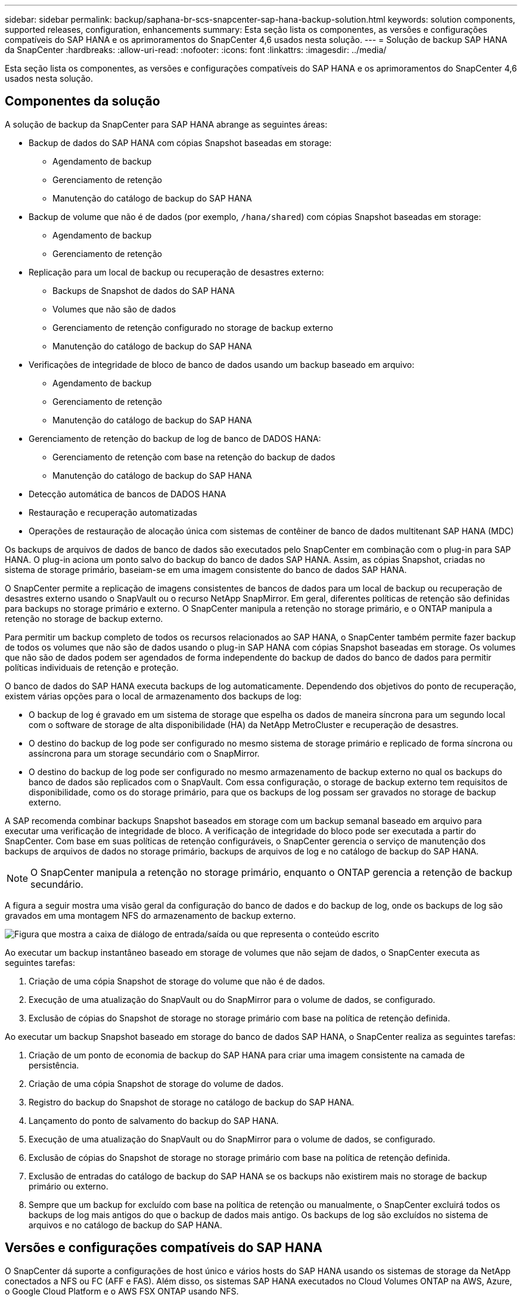 ---
sidebar: sidebar 
permalink: backup/saphana-br-scs-snapcenter-sap-hana-backup-solution.html 
keywords: solution components, supported releases, configuration, enhancements 
summary: Esta seção lista os componentes, as versões e configurações compatíveis do SAP HANA e os aprimoramentos do SnapCenter 4,6 usados nesta solução. 
---
= Solução de backup SAP HANA da SnapCenter
:hardbreaks:
:allow-uri-read: 
:nofooter: 
:icons: font
:linkattrs: 
:imagesdir: ../media/


[role="lead"]
Esta seção lista os componentes, as versões e configurações compatíveis do SAP HANA e os aprimoramentos do SnapCenter 4,6 usados nesta solução.



== Componentes da solução

A solução de backup da SnapCenter para SAP HANA abrange as seguintes áreas:

* Backup de dados do SAP HANA com cópias Snapshot baseadas em storage:
+
** Agendamento de backup
** Gerenciamento de retenção
** Manutenção do catálogo de backup do SAP HANA


* Backup de volume que não é de dados (por exemplo, `/hana/shared`) com cópias Snapshot baseadas em storage:
+
** Agendamento de backup
** Gerenciamento de retenção


* Replicação para um local de backup ou recuperação de desastres externo:
+
** Backups de Snapshot de dados do SAP HANA
** Volumes que não são de dados
** Gerenciamento de retenção configurado no storage de backup externo
** Manutenção do catálogo de backup do SAP HANA


* Verificações de integridade de bloco de banco de dados usando um backup baseado em arquivo:
+
** Agendamento de backup
** Gerenciamento de retenção
** Manutenção do catálogo de backup do SAP HANA


* Gerenciamento de retenção do backup de log de banco de DADOS HANA:
+
** Gerenciamento de retenção com base na retenção do backup de dados
** Manutenção do catálogo de backup do SAP HANA


* Detecção automática de bancos de DADOS HANA
* Restauração e recuperação automatizadas
* Operações de restauração de alocação única com sistemas de contêiner de banco de dados multitenant SAP HANA (MDC)


Os backups de arquivos de dados de banco de dados são executados pelo SnapCenter em combinação com o plug-in para SAP HANA. O plug-in aciona um ponto salvo do backup do banco de dados SAP HANA. Assim, as cópias Snapshot, criadas no sistema de storage primário, baseiam-se em uma imagem consistente do banco de dados SAP HANA.

O SnapCenter permite a replicação de imagens consistentes de bancos de dados para um local de backup ou recuperação de desastres externo usando o SnapVault ou o recurso NetApp SnapMirror. Em geral, diferentes políticas de retenção são definidas para backups no storage primário e externo. O SnapCenter manipula a retenção no storage primário, e o ONTAP manipula a retenção no storage de backup externo.

Para permitir um backup completo de todos os recursos relacionados ao SAP HANA, o SnapCenter também permite fazer backup de todos os volumes que não são de dados usando o plug-in SAP HANA com cópias Snapshot baseadas em storage. Os volumes que não são de dados podem ser agendados de forma independente do backup de dados do banco de dados para permitir políticas individuais de retenção e proteção.

O banco de dados do SAP HANA executa backups de log automaticamente. Dependendo dos objetivos do ponto de recuperação, existem várias opções para o local de armazenamento dos backups de log:

* O backup de log é gravado em um sistema de storage que espelha os dados de maneira síncrona para um segundo local com o software de storage de alta disponibilidade (HA) da NetApp MetroCluster e recuperação de desastres.
* O destino do backup de log pode ser configurado no mesmo sistema de storage primário e replicado de forma síncrona ou assíncrona para um storage secundário com o SnapMirror.
* O destino do backup de log pode ser configurado no mesmo armazenamento de backup externo no qual os backups do banco de dados são replicados com o SnapVault. Com essa configuração, o storage de backup externo tem requisitos de disponibilidade, como os do storage primário, para que os backups de log possam ser gravados no storage de backup externo.


A SAP recomenda combinar backups Snapshot baseados em storage com um backup semanal baseado em arquivo para executar uma verificação de integridade de bloco. A verificação de integridade do bloco pode ser executada a partir do SnapCenter. Com base em suas políticas de retenção configuráveis, o SnapCenter gerencia o serviço de manutenção dos backups de arquivos de dados no storage primário, backups de arquivos de log e no catálogo de backup do SAP HANA.


NOTE: O SnapCenter manipula a retenção no storage primário, enquanto o ONTAP gerencia a retenção de backup secundário.

A figura a seguir mostra uma visão geral da configuração do banco de dados e do backup de log, onde os backups de log são gravados em uma montagem NFS do armazenamento de backup externo.

image:saphana-br-scs-image7.png["Figura que mostra a caixa de diálogo de entrada/saída ou que representa o conteúdo escrito"]

Ao executar um backup instantâneo baseado em storage de volumes que não sejam de dados, o SnapCenter executa as seguintes tarefas:

. Criação de uma cópia Snapshot de storage do volume que não é de dados.
. Execução de uma atualização do SnapVault ou do SnapMirror para o volume de dados, se configurado.
. Exclusão de cópias do Snapshot de storage no storage primário com base na política de retenção definida.


Ao executar um backup Snapshot baseado em storage do banco de dados SAP HANA, o SnapCenter realiza as seguintes tarefas:

. Criação de um ponto de economia de backup do SAP HANA para criar uma imagem consistente na camada de persistência.
. Criação de uma cópia Snapshot de storage do volume de dados.
. Registro do backup do Snapshot de storage no catálogo de backup do SAP HANA.
. Lançamento do ponto de salvamento do backup do SAP HANA.
. Execução de uma atualização do SnapVault ou do SnapMirror para o volume de dados, se configurado.
. Exclusão de cópias do Snapshot de storage no storage primário com base na política de retenção definida.
. Exclusão de entradas do catálogo de backup do SAP HANA se os backups não existirem mais no storage de backup primário ou externo.
. Sempre que um backup for excluído com base na política de retenção ou manualmente, o SnapCenter excluirá todos os backups de log mais antigos do que o backup de dados mais antigo. Os backups de log são excluídos no sistema de arquivos e no catálogo de backup do SAP HANA.




== Versões e configurações compatíveis do SAP HANA

O SnapCenter dá suporte a configurações de host único e vários hosts do SAP HANA usando os sistemas de storage da NetApp conectados a NFS ou FC (AFF e FAS). Além disso, os sistemas SAP HANA executados no Cloud Volumes ONTAP na AWS, Azure, o Google Cloud Platform e o AWS FSX ONTAP usando NFS.

O SnapCenter é compatível com as seguintes arquiteturas e lançamentos do SAP HANA:

* Contêiner único de SAP HANA: SAP HANA 1,0 SPS12
* Locatário único de contêiner de banco de dados multitenant (MDC) do SAP HANA: SAP HANA 2,0 SPS3 e posterior
* Vários locatários do contêiner de banco de dados multitenant (MDC) do SAP HANA: SAP HANA 2,0 SPS4 e posterior




== Melhorias no SnapCenter 4,6

A partir da versão 4,6, o SnapCenter oferece suporte à descoberta automática de SISTEMAS HANA configurados em uma relação de replicação do SISTEMA HANA. Cada host é configurado usando seu endereço IP físico (nome do host) e seu volume de dados individual na camada de armazenamento. Os dois recursos do SnapCenter são combinados em um grupo de recursos, o SnapCenter identifica automaticamente qual host é primário ou secundário e, em seguida, executa as operações de backup necessárias de acordo. O gerenciamento de retenção para cópias Snapshot e backups baseados em arquivos criados com o SnapCenter é realizado em ambos os hosts para garantir que os backups antigos também sejam excluídos no host secundário atual. A figura a seguir mostra uma visão geral de alto nível. Uma descrição detalhada da configuração e operação de SISTEMAS HANA habilitados para replicação do sistema HANA no SnapCenter pode ser encontrada no https://www.netapp.com/pdf.html?item=/media/17030-tr4719pdf.pdf["TR-4719 replicação, backup e recuperação do sistema SAP HANA com o SnapCenter"^].

image:saphana-br-scs-image8.png["Figura que mostra a caixa de diálogo de entrada/saída ou que representa o conteúdo escrito"]
